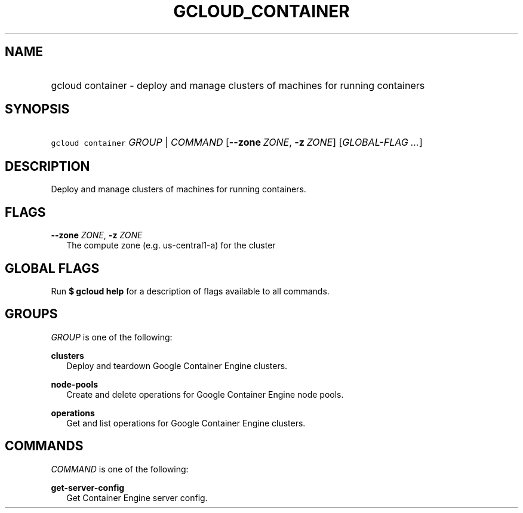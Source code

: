 
.TH "GCLOUD_CONTAINER" 1



.SH "NAME"
.HP
gcloud container \- deploy and manage clusters of machines for running containers



.SH "SYNOPSIS"
.HP
\f5gcloud container\fR \fIGROUP\fR | \fICOMMAND\fR [\fB\-\-zone\fR\ \fIZONE\fR,\ \fB\-z\fR\ \fIZONE\fR] [\fIGLOBAL\-FLAG\ ...\fR]


.SH "DESCRIPTION"

Deploy and manage clusters of machines for running containers.



.SH "FLAGS"

\fB\-\-zone\fR \fIZONE\fR, \fB\-z\fR \fIZONE\fR
.RS 2m
The compute zone (e.g. us\-central1\-a) for the cluster


.RE

.SH "GLOBAL FLAGS"

Run \fB$ gcloud help\fR for a description of flags available to all commands.



.SH "GROUPS"

\f5\fIGROUP\fR\fR is one of the following:

\fBclusters\fR
.RS 2m
Deploy and teardown Google Container Engine clusters.

.RE
\fBnode\-pools\fR
.RS 2m
Create and delete operations for Google Container Engine node pools.

.RE
\fBoperations\fR
.RS 2m
Get and list operations for Google Container Engine clusters.


.RE

.SH "COMMANDS"

\f5\fICOMMAND\fR\fR is one of the following:

\fBget\-server\-config\fR
.RS 2m
Get Container Engine server config.
.RE
